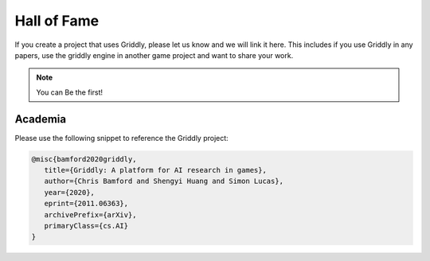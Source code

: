 ============
Hall of Fame
============

If you create a project that uses Griddly, please let us know and we will link it here. This includes if you use Griddly in any papers, use the griddly engine in another game project and want to share your work.

.. note:: You can Be the first!


Academia
========

Please use the following snippet to reference the Griddly project:

.. code-block::

   @misc{bamford2020griddly,
      title={Griddly: A platform for AI research in games}, 
      author={Chris Bamford and Shengyi Huang and Simon Lucas},
      year={2020},
      eprint={2011.06363},
      archivePrefix={arXiv},
      primaryClass={cs.AI}
   }
